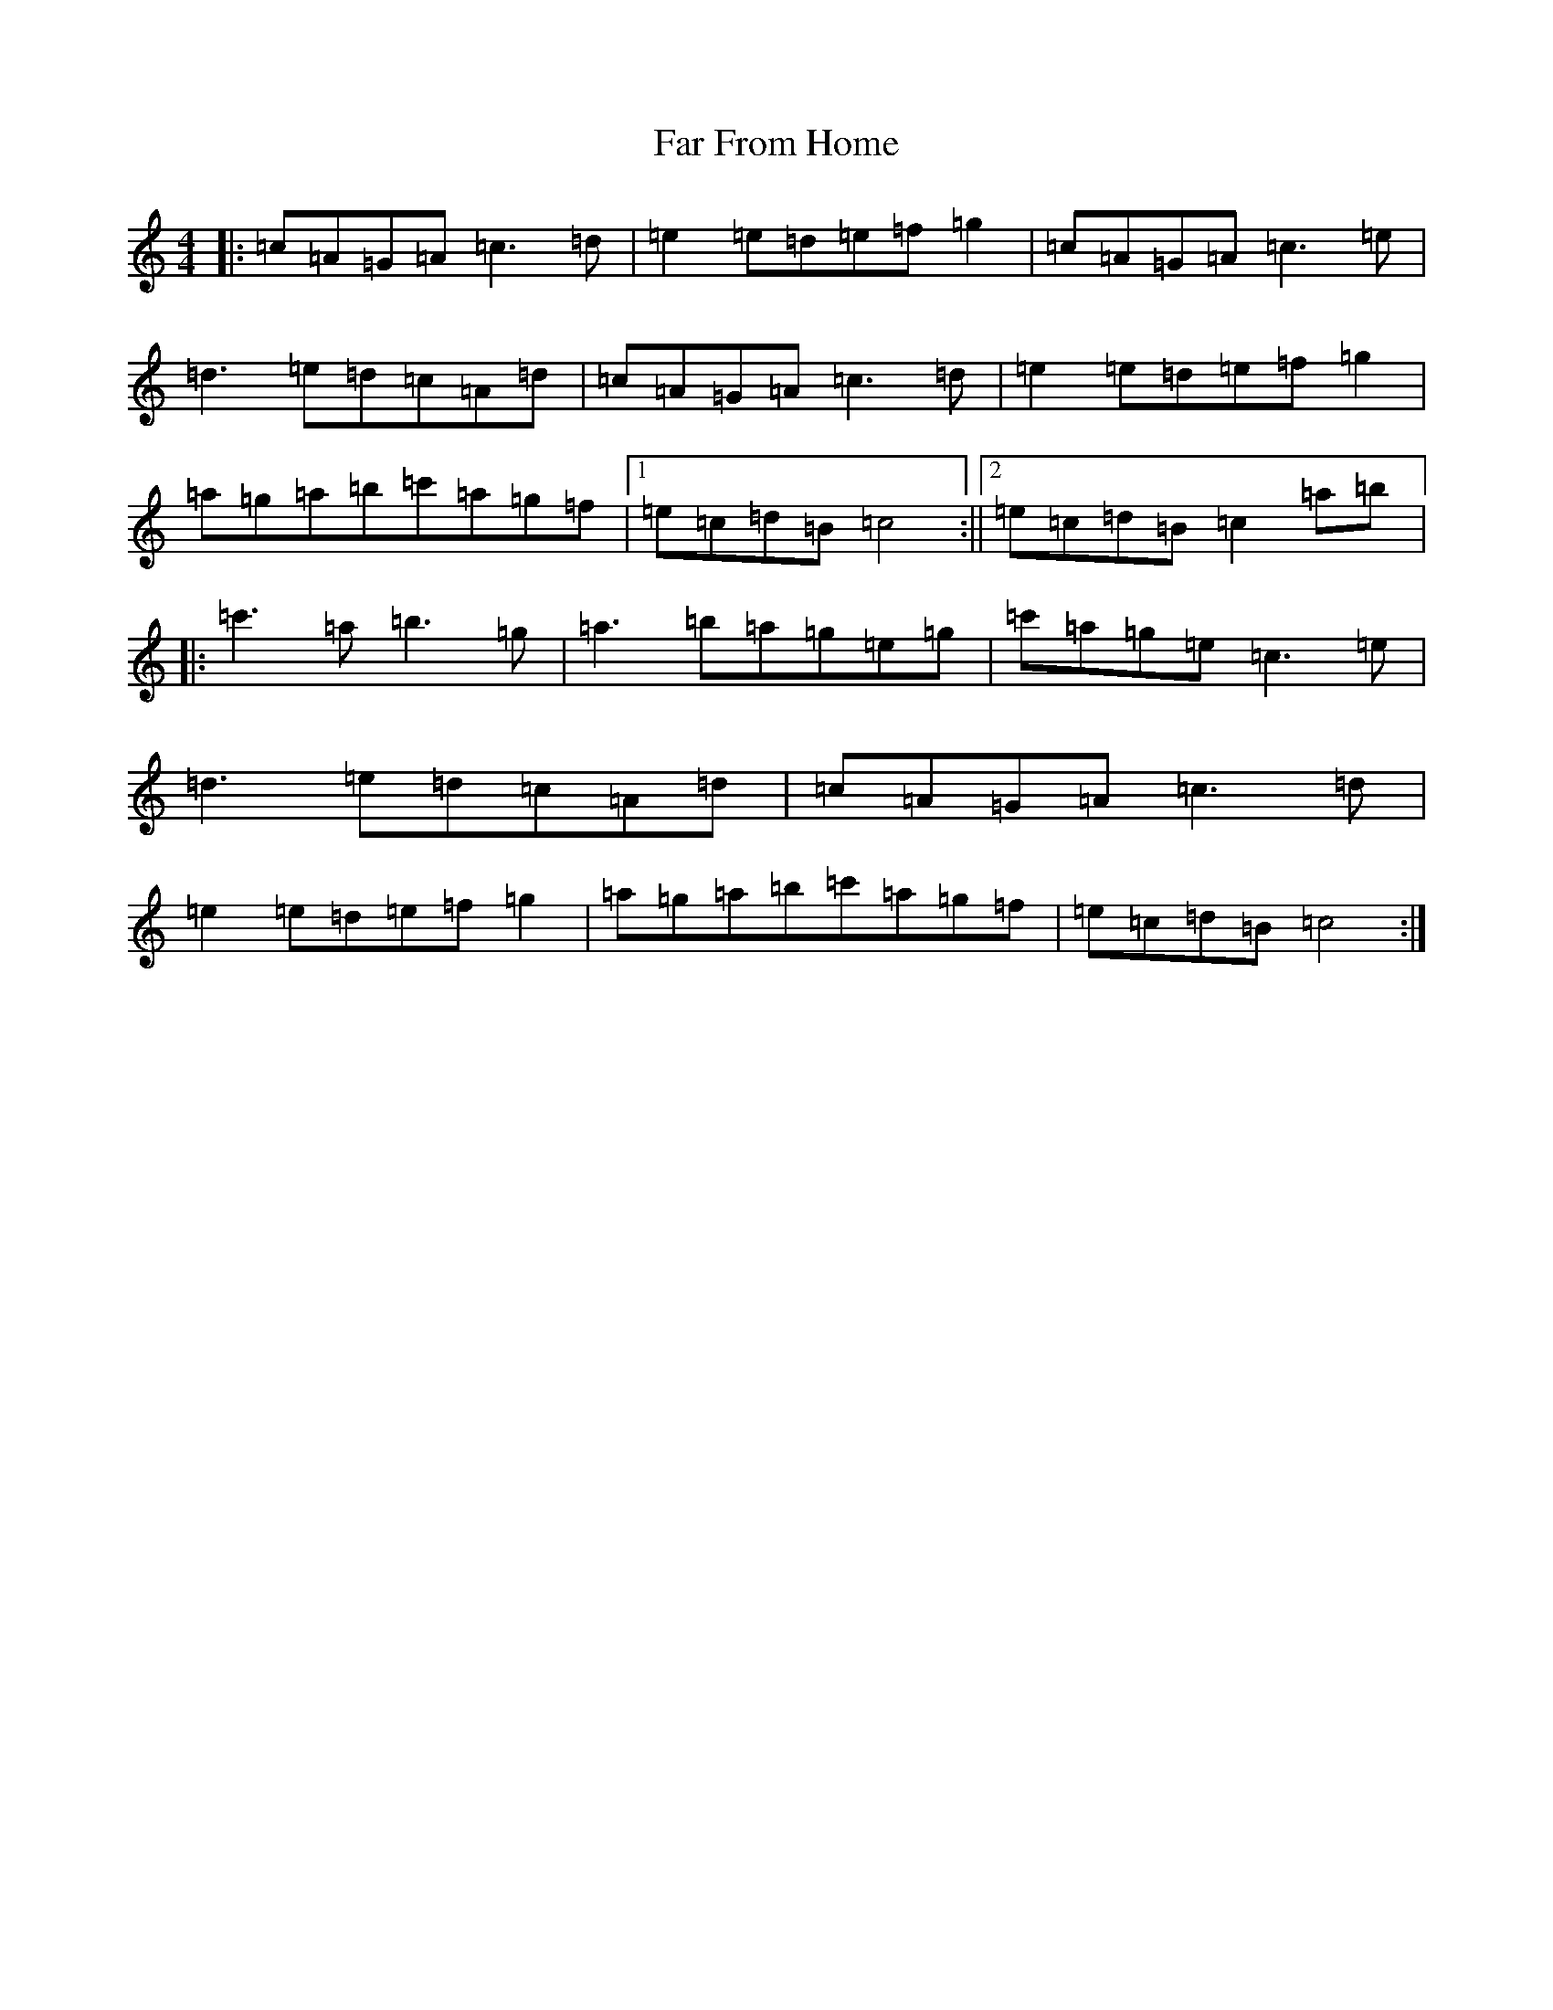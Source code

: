 X: 6416
T: Far From Home
S: https://thesession.org/tunes/1164#setting1164
R: reel
M:4/4
L:1/8
K: C Major
|:=c=A=G=A=c3=d|=e2=e=d=e=f=g2|=c=A=G=A=c3=e|=d3=e=d=c=A=d|=c=A=G=A=c3=d|=e2=e=d=e=f=g2|=a=g=a=b=c'=a=g=f|1=e=c=d=B=c4:||2=e=c=d=B=c2=a=b|:=c'3=a=b3=g|=a3=b=a=g=e=g|=c'=a=g=e=c3=e|=d3=e=d=c=A=d|=c=A=G=A=c3=d|=e2=e=d=e=f=g2|=a=g=a=b=c'=a=g=f|=e=c=d=B=c4:|